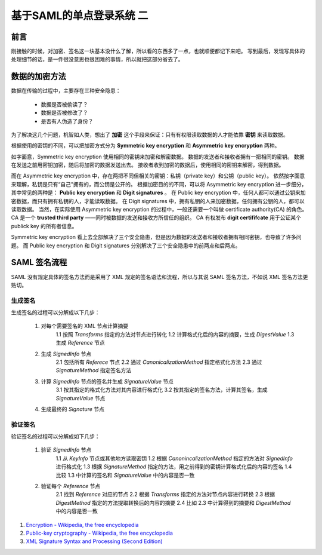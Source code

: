 基于SAML的单点登录系统 二
=========================


.. author:: default
.. categories:: 技术
.. tags:: SSO, Encryption, Signature
.. comments::

前言
----

刚接触的时候，对加密、签名这一块基本没什么了解，所以看的东西多了一点，也就顺便都记下来吧。
写到最后，发现写具体的处理细节的话，是一件很没意思也很困难的事情，所以就把这部分省去了。


数据的加密方法
--------------

数据在传输的过程中，主要存在三种安全隐患：

    - 数据是否被偷读了？
    - 数据是否被修改了？
    - 是否有人伪造了身份？

为了解决这几个问题，机智如人类，想出了 **加密** 这个手段来保证：只有有权限读取数据的人才能依靠 **密钥** 来读取数据。

根据使用的密钥的不同，可以把加密方式分为 **Symmetric key encryption** 和 **Asymmetric key encryption** 两种。

如字面意，Symmetric key encryption 使用相同的密钥来加密和解密数据。
数据的发送者和接收者拥有一把相同的密钥。
数据在发送之前用密钥加密，随后将加密的数据发送出去。
接收者收到加密的数据后，使用相同的密钥来解密，得到数据。

而在 Asymmetric key encryption 中，存在两把不同但相关的密钥：私钥（private key）和公钥（public key）。
依然按字面意来理解，私钥是只有“自己”拥有的，而公钥是公开的。
根据加密目的的不同，可以将 Asymmetric key encryption 进一步细分，其中常见的两种是： **Public key encryption** 和 **Digit signatures** 。
在 Public key encryption 中，任何人都可以通过公钥来加密数据，而只有拥有私钥的人，才能读取数据。
在 Digit signatures 中，拥有私钥的人来加密数据，任何拥有公钥的人，都可以读取数据。
当然，在实际使用 Asymmetric key encryption 的过程中，一般还需要一个叫做 certificate authority(CA) 的角色。
CA 是一个 **trusted third party** ——同时被数据的发送和接收方所信任的组织。
CA 有权发布 **digit certififcate** 用于公证某个 publick key 的所有者信息。

Symmetric key encryption 看上去全部解决了三个安全隐患，但是因为数据的发送者和接收者拥有相同密钥，也导致了许多问题。
而 Public key encryption 和 Digit signatures 分别解决了三个安全隐患中的前两点和后两点。


SAML 签名流程
-------------

SAML 没有规定具体的签名方法而是采用了 XML 规定的签名语法和流程，所以与其说 SAML 签名方法，不如说 XML 签名方法更贴切。

生成签名
++++++++

生成签名的过程可以分解成以下几步：

    1. 对每个需要签名的 XML 节点计算摘要
        1.1 按照 `Transforms` 指定的方法对节点进行转化
        1.2 计算格式化后的内容的摘要，生成 `DigestValue`
        1.3 生成 `Reference` 节点
    2. 生成 `SignedInfo` 节点
        2.1 包括所有 `Referece` 节点
        2.2 通过 `CanonicalizationMethod` 指定格式化方法
        2.3 通过 `SignatureMethod` 指定签名方法
    3. 计算 `SignedInfo` 节点的签名并生成 `SignatureValue` 节点
        3.1 按其指定的格式化方法对其内容进行格式化
        3.2 按其指定的签名方法，计算其签名，生成 `SignatureValue` 节点
    4. 生成最终的 `Signature` 节点

验证签名
++++++++

验证签名的过程可以分解成如下几步：

    1. 验证 `SignedInfo` 节点
        1.1 从 `KeyInfo` 节点或其他地方读取密钥
        1.2 根据 `CanonincalizationMethod` 指定的方法对 `SignedInfo` 进行格式化
        1.3 根据 `SignatureMethod` 指定的方法，用之前得到的密钥计算格式化后的内容的签名
        1.4 比较 1.3 中计算的签名和 `SignatureValue` 中的内容是否一致
    2. 验证每个 `Reference` 节点
        2.1 找到 `Reference` 对应的节点
        2.2 根据 `Transforms` 指定的方法对节点内容进行转换
        2.3 根据 `DigestMethod` 指定的方法提取转换后的内容的摘要
        2.4 比如 2.3 中计算得到的摘要和 `DigestMethod` 中的内容是否一致


#. `Encryption - Wikipedia, the free encyclopedia <https://en.wikipedia.org/wiki/Encryption>`_
#. `Public-key cryptography - Wikipedia, the free encyclopedia <https://en.wikipedia.org/wiki/Public-key_cryptography>`_
#. `XML Signature Syntax and Processing (Second Edition) <https://www.w3.org/TR/xmldsig-core/>`_
